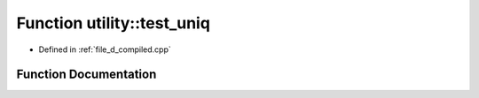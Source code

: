 .. _exhale_function_d__compiled_8cpp_1a393602f329243516ab6a008f905aa82d:

Function utility::test_uniq
===========================

- Defined in :ref:`file_d_compiled.cpp`


Function Documentation
----------------------


.. doxygenfunction:: utility::test_uniq()
